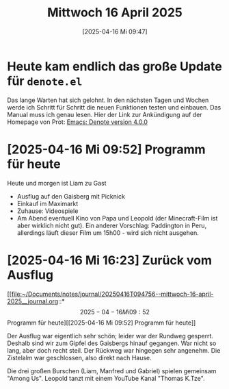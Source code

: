 #+title:      Mittwoch 16 April 2025
#+date:       [2025-04-16 Mi 09:47]
#+filetags:   :journal:
#+identifier: 20250416T094756

* Heute kam endlich das große Update für =denote.el=

Das lange Warten hat sich gelohnt. In den nächsten Tagen und Wochen werde ich Schritt für Schritt die neuen Funktionen testen und einbauen. Das Manual muss ich genau lesen. Hier der Link zur Ankündigung auf der Homepage von Prot: [[https://protesilaos.com/codelog/2025-04-15-emacs-denote-4-0-0/][Emacs: Denote version 4.0.0]]

* [2025-04-16 Mi 09:52] Programm für heute

Heute und morgen ist Liam zu Gast

- Ausflug auf den Gaisberg mit Picknick
- Einkauf im Maximarkt
- Zuhause: Videospiele
- Am Abend eventuell Kino von Papa und Leopold (der Minecraft-Film ist aber wirklich nicht gut). Ein anderer Vorschlag: Paddington in Peru, allerdings läuft dieser Film um 15h00 - wird sich nicht ausgehen.

* [2025-04-16 Mi 16:23] Zurück vom Ausflug

[[file:~/Documents/notes/journal/20250416T094756--mittwoch-16-april-2025__journal.org::*\[2025-04-16 Mi 09:52\] Programm für heute][[2025-04-16 Mi 09:52] Programm für heute]]

Der Ausflug war eigentlich sehr schön; leider war der Rundweg gesperrt. Deshalb sind wir zum Gipfel des Gaisbergs hinauf gegangen. War nicht so lang, aber doch recht steil. Der Rückweg war hingegen sehr angenehm. Die Zistelalm war geschlossen, also direkt nach Hause.

Die drei großen Burschen (Liam, Manfred und Gabriel) spielen gemeinsam "Among Us". Leopold tanzt mit einem YouTube Kanal "Thomas K.Tze".

